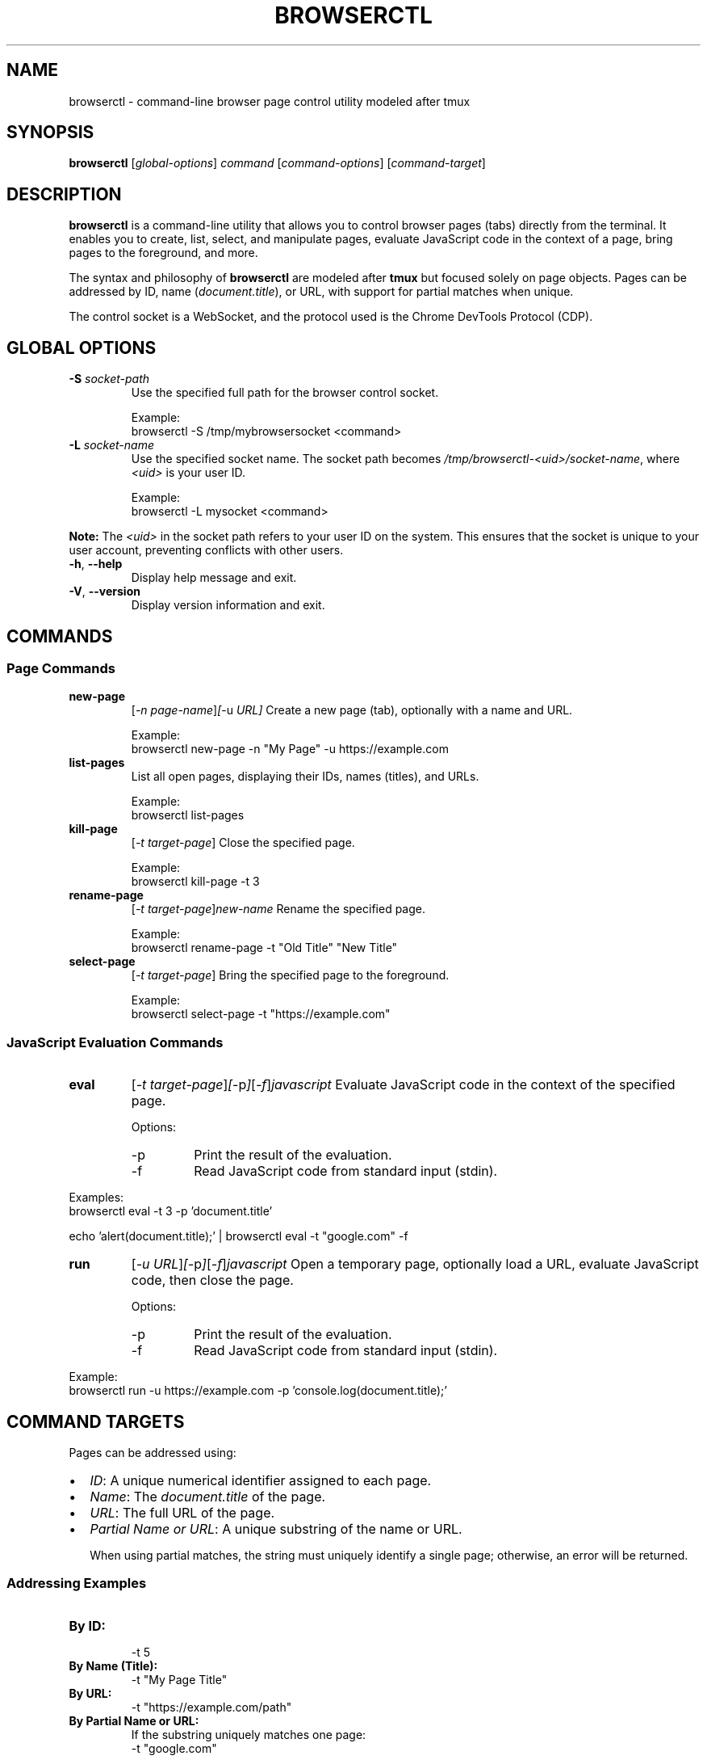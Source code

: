 .TH BROWSERCTL 1 "October 2023" "Browserctl Manual"
.SH NAME
browserctl \- command-line browser page control utility modeled after tmux
.SH SYNOPSIS
.B browserctl
.RI [ global-options ]
.IR command
.RI [ command-options ]
.RI [ command-target ]
.SH DESCRIPTION
\fBbrowserctl\fR is a command-line utility that allows you to control browser pages (tabs) directly from the terminal. It enables you to create, list, select, and manipulate pages, evaluate JavaScript code in the context of a page, bring pages to the foreground, and more.

The syntax and philosophy of \fBbrowserctl\fR are modeled after \fBtmux\fR but focused solely on page objects. Pages can be addressed by ID, name (\fIdocument.title\fR), or URL, with support for partial matches when unique.

The control socket is a WebSocket, and the protocol used is the Chrome DevTools Protocol (CDP).

.SH GLOBAL OPTIONS
.TP
.B \-S \fIsocket-path\fR
Use the specified full path for the browser control socket.

Example:
.EX
browserctl \-S /tmp/mybrowsersocket <command>
.EE

.TP
.B \-L \fIsocket-name\fR
Use the specified socket name. The socket path becomes \fI/tmp/browserctl\-<uid>/socket\-name\fR, where \fI<uid>\fR is your user ID.

Example:
.EX
browserctl \-L mysocket <command>
.EE

.PP
\fBNote:\fR The \fI<uid>\fR in the socket path refers to your user ID on the system. This ensures that the socket is unique to your user account, preventing conflicts with other users.

.TP
.B \-h\fR, \fB\-\-help
Display help message and exit.

.TP
.B \-V\fR, \fB\-\-version
Display version information and exit.

.SH COMMANDS
.SS "Page Commands"
.TP
.B new\-page
.RI [ \-n\ \fIpage-name\fR ] [ \-u\ \fIURL\fR ]
Create a new page (tab), optionally with a name and URL.

Example:
.EX
browserctl new\-page \-n "My Page" \-u https://example.com
.EE

.TP
.B list\-pages
List all open pages, displaying their IDs, names (titles), and URLs.

Example:
.EX
browserctl list\-pages
.EE

.TP
.B kill\-page
.RI [ \-t\ \fItarget-page\fR ]
Close the specified page.

Example:
.EX
browserctl kill\-page \-t 3
.EE

.TP
.B rename\-page
.RI [ \-t\ \fItarget-page\fR ] \fInew-name\fR
Rename the specified page.

Example:
.EX
browserctl rename\-page \-t "Old Title" "New Title"
.EE

.TP
.B select\-page
.RI [ \-t\ \fItarget-page\fR ]
Bring the specified page to the foreground.

Example:
.EX
browserctl select\-page \-t "https://example.com"
.EE

.SS "JavaScript Evaluation Commands"
.TP
.B eval
.RI [ \-t\ \fItarget-page\fR ] [ \-p ] [ \-f ] \fIjavascript\fR
Evaluate JavaScript code in the context of the specified page.

Options:
.RS
.IP \-p
Print the result of the evaluation.

.IP \-f
Read JavaScript code from standard input (stdin).
.RE

Examples:
.EX
browserctl eval \-t 3 \-p 'document.title'
.EE

.EX
echo 'alert(document.title);' | browserctl eval \-t "google.com" \-f
.EE

.TP
.B run
.RI [ \-u\ \fIURL\fR ] [ \-p ] [ \-f ] \fIjavascript\fR
Open a temporary page, optionally load a URL, evaluate JavaScript code, then close the page.

Options:
.RS
.IP \-p
Print the result of the evaluation.

.IP \-f
Read JavaScript code from standard input (stdin).
.RE

Example:
.EX
browserctl run \-u https://example.com \-p 'console.log(document.title);'
.EE

.SH COMMAND TARGETS
Pages can be addressed using:

.IP \[bu] 2
\fIID\fR: A unique numerical identifier assigned to each page.

.IP \[bu] 2
\fIName\fR: The \fIdocument.title\fR of the page.

.IP \[bu] 2
\fIURL\fR: The full URL of the page.

.IP \[bu] 2
\fIPartial Name or URL\fR: A unique substring of the name or URL.

When using partial matches, the string must uniquely identify a single page; otherwise, an error will be returned.

.SS "Addressing Examples"
.TP
.B By ID:
.EX
\-t 5
.EE

.TP
.B By Name (Title):
.EX
\-t "My Page Title"
.EE

.TP
.B By URL:
.EX
\-t "https://example.com/path"
.EE

.TP
.B By Partial Name or URL:
If the substring uniquely matches one page:
.EX
\-t "google.com"
.EE

\fBNote:\fR If multiple pages match, an error will occur prompting you to specify a more precise target.

.SS "Special Symbols"
.TP
.B \^
First page (lowest ID).

Example:
.EX
\-t \^
.EE

.TP
.B \$
Last page (highest ID).

Example:
.EX
\-t \$
.EE

.TP
.B \+
Next page.

Example:
.EX
\-t \+
.EE

.TP
.B \-
Previous page.

Example:
.EX
\-t \-
.EE

.TP
.B \!
Last (previously active) page.

Example:
.EX
\-t \!
.EE

.SH EXAMPLES
.TP
1. Create a new page with a URL and name:
.EX
browserctl new\-page \-n "My Example Page" \-u https://example.com
.EE

.TP
2. List all open pages:
.EX
browserctl list\-pages
.EE

Sample output:
.EX
ID   Name                URL
1    Google              https://www.google.com
2    My Example Page     https://example.com
3    Untitled            about:blank
.EE

.TP
3. Select a page by partial URL:

If only one page's URL contains "google.com":
.EX
browserctl select\-page \-t "google.com"
.EE

.TP
4. Evaluate JavaScript in a page by name and print the result:
.EX
browserctl eval \-t "Google" \-p 'document.title'
.EE

.TP
5. Evaluate JavaScript from stdin:
.EX
echo 'alert(document.title);' | browserctl eval \-t 3 \-f
.EE

.TP
6. Close a page by ID:
.EX
browserctl kill\-page \-t 2
.EE

.TP
7. Rename a page using partial name:

If "Untitled" uniquely identifies a page:
.EX
browserctl rename\-page \-t "Untitled" "New Page Name"
.EE

.TP
8. Run JavaScript on a temporary page and close it, reading code from stdin:
.EX
echo 'console.log("Page Loaded");' | browserctl run \-u https://example.com \-f
.EE

.TP
9. Bring the last page to the foreground:
.EX
browserctl select\-page \-t \$
.EE

.SH "SOCKET PATH AND USER ID"
The \fI<uid>\fR in the socket path refers to your \fBuser ID\fR on the system. This ensures that the socket is unique to your user account, preventing conflicts with other users.

For example, when using the \fB\-L\fR option:
.EX
browserctl \-L mysocket <command>
.EE

The socket path becomes:
.EX
/tmp/browserctl\-<uid>/mysocket
.EE

If your user ID is \fB1000\fR, the socket path would be:
.EX
/tmp/browserctl\-1000/mysocket
.EE

The socket is a WebSocket, and the protocol used is the Chrome DevTools Protocol (CDP).

.SH "NOTES ON ADDRESSING PAGES"
.IP \[bu] 2
\fBUniqueness Required:\fR When using partial names or URLs, the provided string must uniquely match a single page. If multiple pages match, an error will prompt you to refine your target.

.IP \[bu] 2
\fBCase Sensitivity:\fR Targets are case-insensitive by default, but this behavior can be configured if needed.

.IP \[bu] 2
\fBID Assignment:\fR Page IDs are automatically assigned and incremented as pages are created. They are unique during the session.

.SH "SEE ALSO"
.B tmux(1)
\- terminal multiplexer with similar syntax and philosophy.

.SH AUTHOR
Written by [Your Name].

.SH COPYRIGHT
\fBbrowserctl\fR is a hypothetical utility inspired by \fBtmux\fR for controlling browser pages via the command line.
